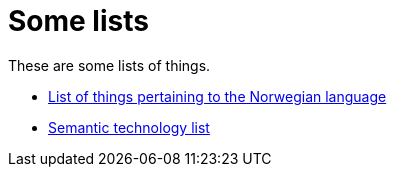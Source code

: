 = Some lists

These are some lists of things.

* link:./norwegian.adoc[List of things pertaining to the Norwegian language]
* link:./semantic-technology.adoc[Semantic technology list]
